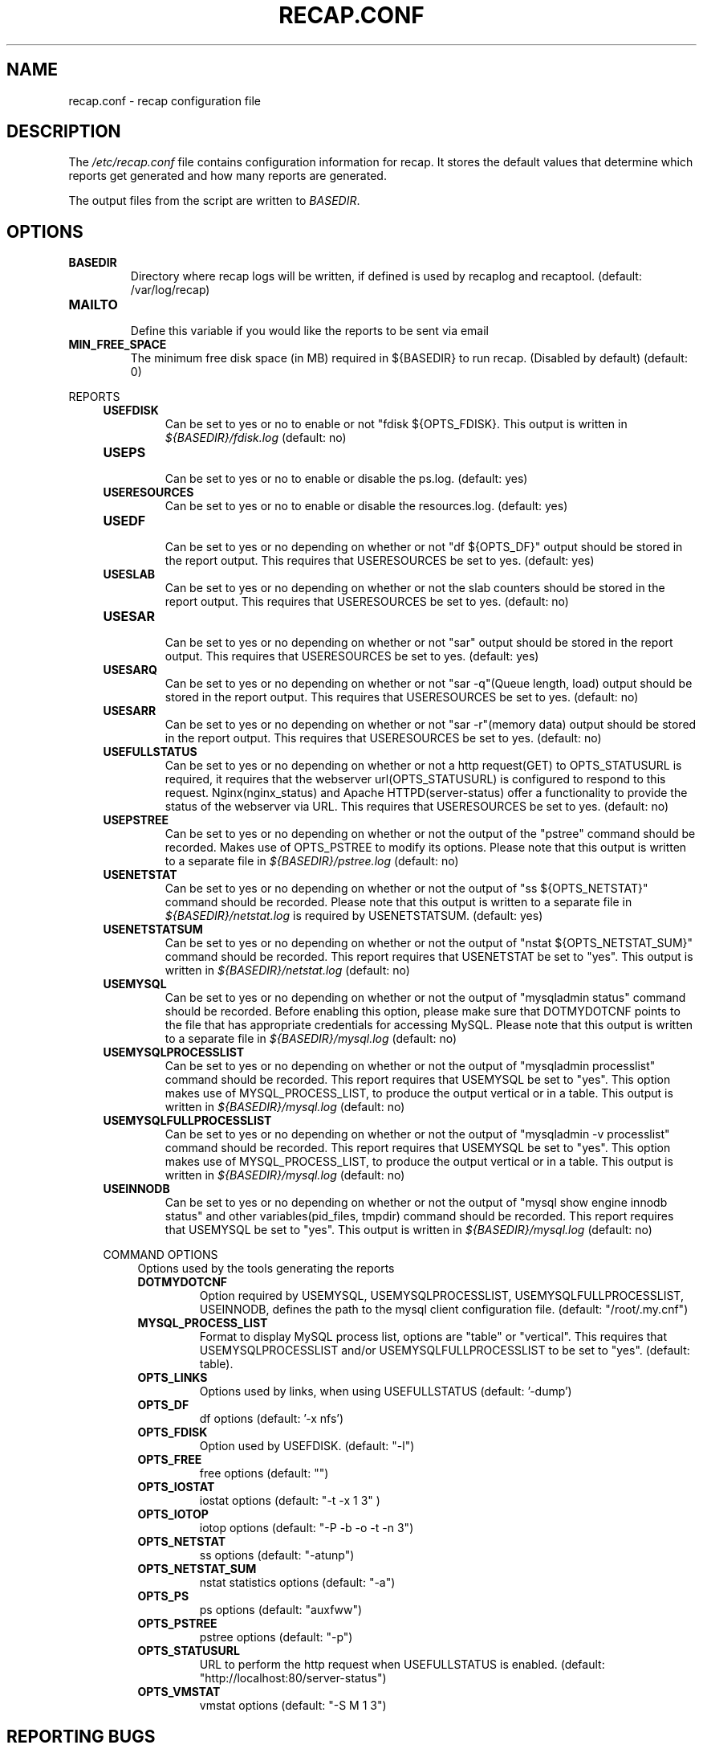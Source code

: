 .\"
.\" This is free documentation; you can redistribute it and/or
.\" modify it under the terms of the GNU General Public License as
.\" published by the Free Software Foundation; either version 2 of
.\" the License, or (at your option) any later version.
.\"
.\" The GNU General Public License's references to "object code"
.\" and "executables" are to be interpreted as the output of any
.\" document formatting or typesetting system, including
.\" intermediate and printed output.
.\"
.\" This manual is distributed in the hope that it will be useful,
.\" but WITHOUT ANY WARRANTY; without even the implied warranty of
.\" MERCHANTABILITY or FITNESS FOR A PARTICULAR PURPOSE.  See the
.\" GNU General Public License for more details.
.\"
.\" You should have received a copy of the GNU General Public
.\" License along with this manual; if not, write to the Free
.\" Software Foundation, Inc., 51 Franklin Street, Fifth Floor,
.\" Boston, MA 02110-1301 USA.
.\"
.TH RECAP.CONF 5 "July 7, 2017"
.SH NAME
recap.conf \- recap configuration file
.SH DESCRIPTION
The
.IR /etc/recap.conf
file contains configuration information for recap. It stores the default values that determine which reports get generated and how many reports are generated.

The output files from the script are written to
.IR BASEDIR "."
.SH OPTIONS
.LP

.IP \fBBASEDIR\fR
.br
Directory where recap logs will be written, if defined is used by recaplog and recaptool.
(default: /var/log/recap)

.IP \fBMAILTO\fR
.br
Define this variable if you would like the reports to be sent via email

.IP \fBMIN_FREE_SPACE\fR
.br
The minimum free disk space (in MB) required in ${BASEDIR} to run recap. (Disabled by default)
(default: 0)

.PP
REPORTS
.RS 4
.IP \fBUSEFDISK\fR
.br
Can be set to yes or no to enable or not "fdisk ${OPTS_FDISK}. This output is written in
.IR ${BASEDIR}/fdisk.log
(default: no)

.IP \fBUSEPS\fR
.br
Can be set to yes or no to enable or disable the ps.log. (default: yes)

.IP \fBUSERESOURCES\fR
.br
Can be set to yes or no to enable or disable the resources.log. (default: yes)

.IP \fBUSEDF\fR
.br
Can be set to yes or no depending on whether or not "df ${OPTS_DF}" output should be stored in the report output. This requires that USERESOURCES be set to yes. (default: yes)

.IP \fBUSESLAB\fR
.br
Can be set to yes or no depending on whether or not the slab counters should be stored in the report output. This requires that USERESOURCES be set to yes. (default: no)

.IP \fBUSESAR\fR
.br
Can be set to yes or no depending on whether or not "sar" output should be stored in the report output. This requires that USERESOURCES be set to yes. (default: yes)

.IP \fBUSESARQ\fR
.br
Can be set to yes or no depending on whether or not "sar \-q"(Queue length, load) output should be stored in the report output. This requires that USERESOURCES be set to yes. (default: no)

.IP \fBUSESARR\fR
.br
Can be set to yes or no depending on whether or not "sar \-r"(memory data) output should be stored in the report output. This requires that USERESOURCES be set to yes. (default: no)

.IP \fBUSEFULLSTATUS\fR
.br
Can be set to yes or no depending on whether or not a http request(GET) to OPTS_STATUSURL is required, it requires that the webserver url(OPTS_STATUSURL) is configured to respond to this request. Nginx(nginx_status) and Apache HTTPD(server\-status) offer a functionality to provide the status of the webserver via URL. This requires that USERESOURCES be set to yes. (default: no)

.IP \fBUSEPSTREE\fR
.br
Can be set to yes or no depending on whether or not the output of the "pstree" command should be recorded. Makes use of OPTS_PSTREE to modify its options. Please note that this output is written to a separate file in
.IR ${BASEDIR}/pstree.log
(default: no)

.IP \fBUSENETSTAT\fR
.br
Can be set to yes or no depending on whether or not the output of "ss ${OPTS_NETSTAT}" command should be recorded. Please note that this output is written to a separate file in
.IR ${BASEDIR}/netstat.log
is required by USENETSTATSUM.
(default: yes)

.IP \fBUSENETSTATSUM\fR
.br
Can be set to yes or no depending on whether or not the output of "nstat ${OPTS_NETSTAT_SUM}" command should be recorded. This report requires that USENETSTAT be set to "yes". This output is written in
.IR ${BASEDIR}/netstat.log
(default: no)

.IP \fBUSEMYSQL\fR
.br
Can be set to yes or no depending on whether or not the output of "mysqladmin status" command should be recorded. Before enabling this option, please make sure that DOTMYDOTCNF points to the file that has appropriate credentials for accessing MySQL. Please note that this output is written to a separate file in
.IR ${BASEDIR}/mysql.log
(default: no)

.IP \fBUSEMYSQLPROCESSLIST\fR
.br
Can be set to yes or no depending on whether or not the output of "mysqladmin processlist" command should be recorded. This report requires that USEMYSQL be set to "yes". This option makes use of MYSQL_PROCESS_LIST, to produce the output vertical or in a table. This output is written in
.IR ${BASEDIR}/mysql.log
(default: no)

.IP \fBUSEMYSQLFULLPROCESSLIST\fR
.br
Can be set to yes or no depending on whether or not the output of "mysqladmin -v processlist" command should be recorded. This report requires that USEMYSQL be set to "yes". This option makes use of MYSQL_PROCESS_LIST, to produce the output vertical or in a table. This output is written in
.IR ${BASEDIR}/mysql.log
(default: no)

.IP \fBUSEINNODB\fR
.br
Can be set to yes or no depending on whether or not the output of "mysql show engine innodb status" and other variables(pid_files, tmpdir) command should be recorded. This report requires that USEMYSQL be set to "yes". This output is written in
.IR ${BASEDIR}/mysql.log
(default: no)

.PP
COMMAND OPTIONS
.RS 4
Options used by the tools generating the reports

.IP \fBDOTMYDOTCNF\fR
.br
Option required by USEMYSQL, USEMYSQLPROCESSLIST, USEMYSQLFULLPROCESSLIST, USEINNODB, defines the path to the mysql client configuration file.
(default: "/root/.my.cnf")

.IP \fBMYSQL_PROCESS_LIST\fR
.br
Format to display MySQL process list, options are "table" or "vertical". This requires that USEMYSQLPROCESSLIST and/or USEMYSQLFULLPROCESSLIST to be set to "yes".
(default: table).

.IP \fBOPTS_LINKS\fR
.br
Options used by links, when using USEFULLSTATUS
(default: '\-dump')

.IP \fBOPTS_DF\fR
.br
df options
(default: '\-x nfs')

.IP \fBOPTS_FDISK\fR
.br
Option used by USEFDISK.
(default: "\-l")

.IP \fBOPTS_FREE\fR
.br
free options
(default: "")

.IP \fBOPTS_IOSTAT\fR
.br
iostat options
(default: "\-t \-x 1 3" )

.IP \fBOPTS_IOTOP\fR
.br
iotop options
(default: "\-P \-b \-o \-t \-n 3")

.IP \fBOPTS_NETSTAT\fR
.br
ss options
(default: "\-atunp")

.IP \fBOPTS_NETSTAT_SUM\fR
.br
nstat statistics options
(default: "\-a")

.IP \fBOPTS_PS\fR
.br
ps options
(default: "auxfww")

.IP \fBOPTS_PSTREE\fR
.br
pstree options
(default: "\-p")

.IP \fBOPTS_STATUSURL\fR
.br
URL to perform the http request when USEFULLSTATUS is enabled.
(default: "http://localhost:80/server\-status")

.IP \fBOPTS_VMSTAT\fR
.br
vmstat options
(default: "\-S M 1 3")

.SH "REPORTING BUGS"
Bugs and issues to be submitted via github
<https://github.com/rackerlabs/recap/issues>.

.SH AUTHOR
The recap scripts are maintained by Rackspace, the list of contributors is available at https://github.com/rackerlabs/recap/blob/master/CHANGELOG.md#contributors.
.SH "SEE ALSO"
.BR recap (8),
.BR recaplog (8),
.BR crontab (5)
.BR systemd.timer (5)
